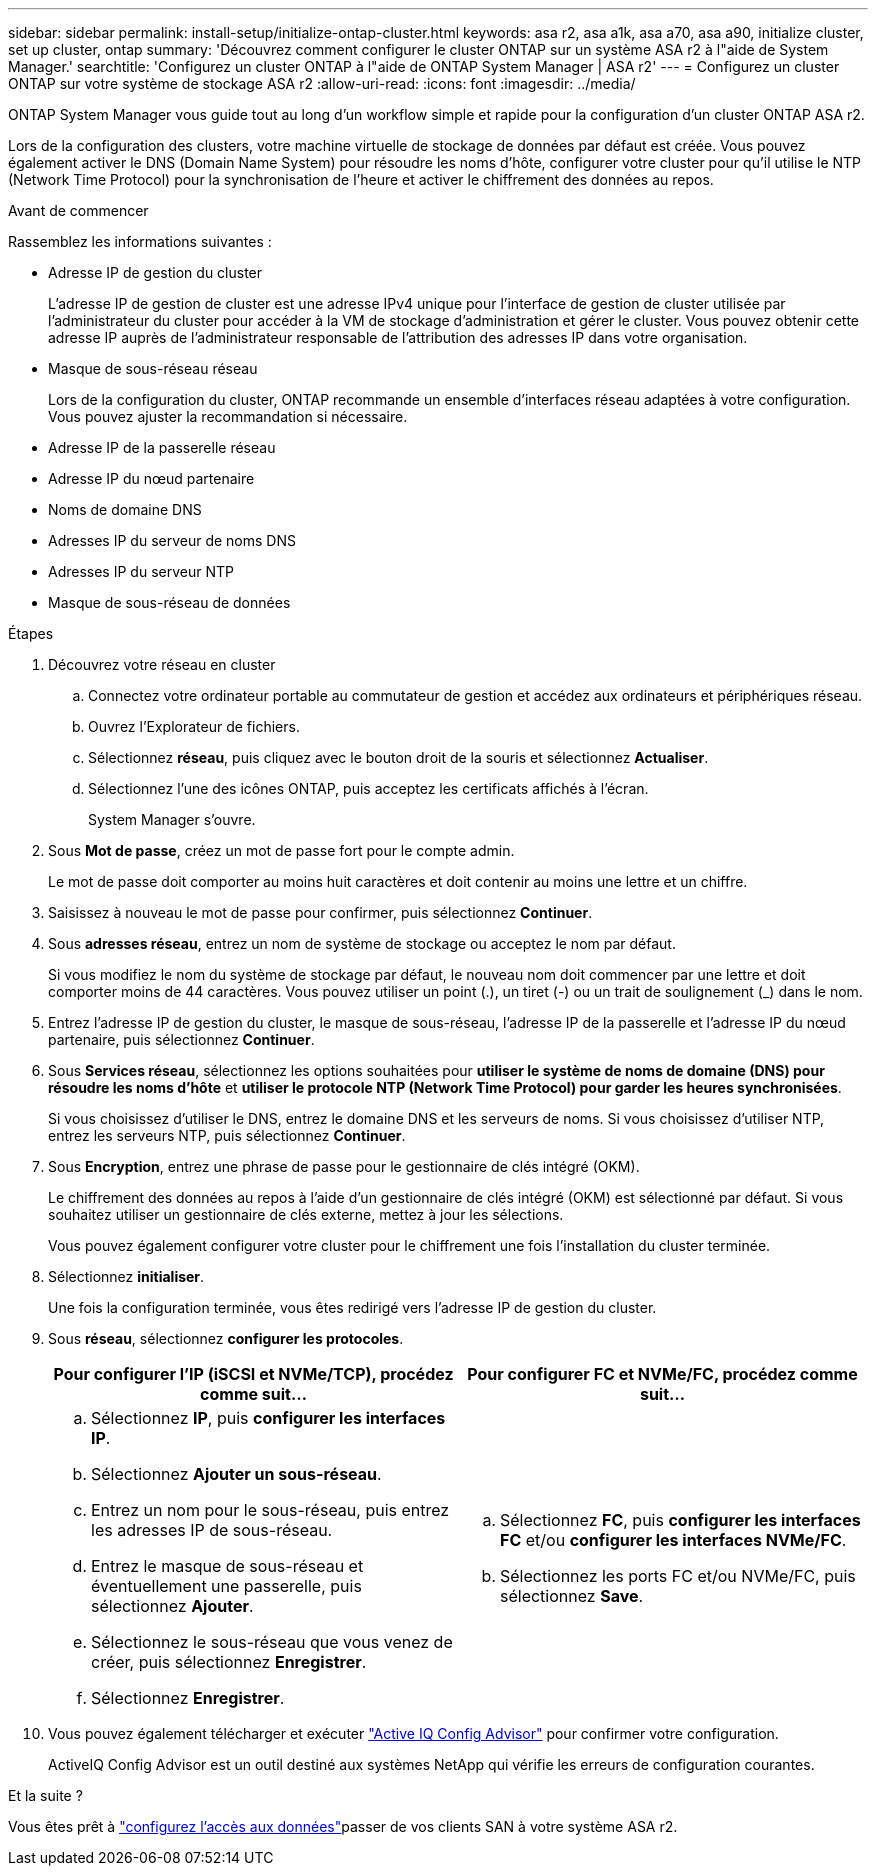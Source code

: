 ---
sidebar: sidebar 
permalink: install-setup/initialize-ontap-cluster.html 
keywords: asa r2, asa a1k, asa a70, asa a90, initialize cluster, set up cluster, ontap 
summary: 'Découvrez comment configurer le cluster ONTAP sur un système ASA r2 à l"aide de System Manager.' 
searchtitle: 'Configurez un cluster ONTAP à l"aide de ONTAP System Manager | ASA r2' 
---
= Configurez un cluster ONTAP sur votre système de stockage ASA r2
:allow-uri-read: 
:icons: font
:imagesdir: ../media/


[role="lead"]
ONTAP System Manager vous guide tout au long d'un workflow simple et rapide pour la configuration d'un cluster ONTAP ASA r2.

Lors de la configuration des clusters, votre machine virtuelle de stockage de données par défaut est créée. Vous pouvez également activer le DNS (Domain Name System) pour résoudre les noms d'hôte, configurer votre cluster pour qu'il utilise le NTP (Network Time Protocol) pour la synchronisation de l'heure et activer le chiffrement des données au repos.

.Avant de commencer
Rassemblez les informations suivantes :

* Adresse IP de gestion du cluster
+
L'adresse IP de gestion de cluster est une adresse IPv4 unique pour l'interface de gestion de cluster utilisée par l'administrateur du cluster pour accéder à la VM de stockage d'administration et gérer le cluster. Vous pouvez obtenir cette adresse IP auprès de l'administrateur responsable de l'attribution des adresses IP dans votre organisation.

* Masque de sous-réseau réseau
+
Lors de la configuration du cluster, ONTAP recommande un ensemble d'interfaces réseau adaptées à votre configuration. Vous pouvez ajuster la recommandation si nécessaire.

* Adresse IP de la passerelle réseau
* Adresse IP du nœud partenaire
* Noms de domaine DNS
* Adresses IP du serveur de noms DNS
* Adresses IP du serveur NTP
* Masque de sous-réseau de données


.Étapes
. Découvrez votre réseau en cluster
+
.. Connectez votre ordinateur portable au commutateur de gestion et accédez aux ordinateurs et périphériques réseau.
.. Ouvrez l'Explorateur de fichiers.
.. Sélectionnez *réseau*, puis cliquez avec le bouton droit de la souris et sélectionnez *Actualiser*.
.. Sélectionnez l'une des icônes ONTAP, puis acceptez les certificats affichés à l'écran.
+
System Manager s'ouvre.



. Sous *Mot de passe*, créez un mot de passe fort pour le compte admin.
+
Le mot de passe doit comporter au moins huit caractères et doit contenir au moins une lettre et un chiffre.

. Saisissez à nouveau le mot de passe pour confirmer, puis sélectionnez *Continuer*.
. Sous *adresses réseau*, entrez un nom de système de stockage ou acceptez le nom par défaut.
+
Si vous modifiez le nom du système de stockage par défaut, le nouveau nom doit commencer par une lettre et doit comporter moins de 44 caractères. Vous pouvez utiliser un point (.), un tiret (-) ou un trait de soulignement (_) dans le nom.

. Entrez l'adresse IP de gestion du cluster, le masque de sous-réseau, l'adresse IP de la passerelle et l'adresse IP du nœud partenaire, puis sélectionnez *Continuer*.
. Sous *Services réseau*, sélectionnez les options souhaitées pour *utiliser le système de noms de domaine (DNS) pour résoudre les noms d'hôte* et *utiliser le protocole NTP (Network Time Protocol) pour garder les heures synchronisées*.
+
Si vous choisissez d'utiliser le DNS, entrez le domaine DNS et les serveurs de noms. Si vous choisissez d'utiliser NTP, entrez les serveurs NTP, puis sélectionnez *Continuer*.

. Sous *Encryption*, entrez une phrase de passe pour le gestionnaire de clés intégré (OKM).
+
Le chiffrement des données au repos à l'aide d'un gestionnaire de clés intégré (OKM) est sélectionné par défaut. Si vous souhaitez utiliser un gestionnaire de clés externe, mettez à jour les sélections.

+
Vous pouvez également configurer votre cluster pour le chiffrement une fois l'installation du cluster terminée.

. Sélectionnez *initialiser*.
+
Une fois la configuration terminée, vous êtes redirigé vers l'adresse IP de gestion du cluster.

. Sous *réseau*, sélectionnez *configurer les protocoles*.
+
[cols="2"]
|===
| Pour configurer l'IP (iSCSI et NVMe/TCP), procédez comme suit... | Pour configurer FC et NVMe/FC, procédez comme suit... 


 a| 
.. Sélectionnez *IP*, puis *configurer les interfaces IP*.
.. Sélectionnez *Ajouter un sous-réseau*.
.. Entrez un nom pour le sous-réseau, puis entrez les adresses IP de sous-réseau.
.. Entrez le masque de sous-réseau et éventuellement une passerelle, puis sélectionnez *Ajouter*.
.. Sélectionnez le sous-réseau que vous venez de créer, puis sélectionnez *Enregistrer*.
.. Sélectionnez *Enregistrer*.

 a| 
.. Sélectionnez *FC*, puis *configurer les interfaces FC* et/ou *configurer les interfaces NVMe/FC*.
.. Sélectionnez les ports FC et/ou NVMe/FC, puis sélectionnez *Save*.


|===
. Vous pouvez également télécharger et exécuter link:https://mysupport.netapp.com/site/tools/tool-eula/activeiq-configadvisor["Active IQ Config Advisor"] pour confirmer votre configuration.
+
ActiveIQ Config Advisor est un outil destiné aux systèmes NetApp qui vérifie les erreurs de configuration courantes.



.Et la suite ?
Vous êtes prêt à link:set-up-data-access.html["configurez l'accès aux données"]passer de vos clients SAN à votre système ASA r2.
